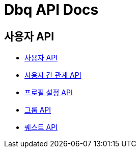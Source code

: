 = Dbq API Docs

== 사용자 API

* link:user[사용자 API]
* link:relation[사용자 간 관계 API]
* link:profile-setting[프로필 설정 API]
* link:group[그룹 API]
* link:quest[퀘스트 API]
